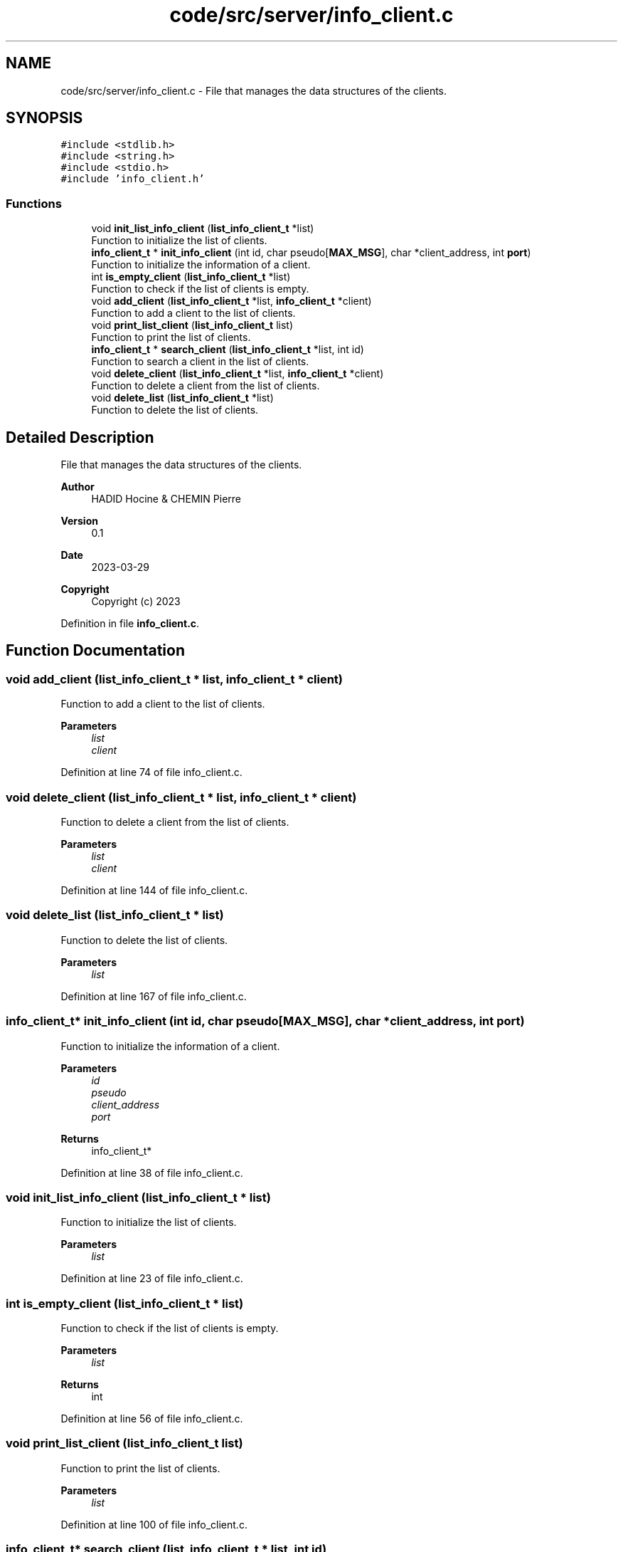 .TH "code/src/server/info_client.c" 3 "Sun Apr 2 2023" "Version 1.0" "Starlyze" \" -*- nroff -*-
.ad l
.nh
.SH NAME
code/src/server/info_client.c \- File that manages the data structures of the clients\&.  

.SH SYNOPSIS
.br
.PP
\fC#include <stdlib\&.h>\fP
.br
\fC#include <string\&.h>\fP
.br
\fC#include <stdio\&.h>\fP
.br
\fC#include 'info_client\&.h'\fP
.br

.SS "Functions"

.in +1c
.ti -1c
.RI "void \fBinit_list_info_client\fP (\fBlist_info_client_t\fP *list)"
.br
.RI "Function to initialize the list of clients\&. "
.ti -1c
.RI "\fBinfo_client_t\fP * \fBinit_info_client\fP (int id, char pseudo[\fBMAX_MSG\fP], char *client_address, int \fBport\fP)"
.br
.RI "Function to initialize the information of a client\&. "
.ti -1c
.RI "int \fBis_empty_client\fP (\fBlist_info_client_t\fP *list)"
.br
.RI "Function to check if the list of clients is empty\&. "
.ti -1c
.RI "void \fBadd_client\fP (\fBlist_info_client_t\fP *list, \fBinfo_client_t\fP *client)"
.br
.RI "Function to add a client to the list of clients\&. "
.ti -1c
.RI "void \fBprint_list_client\fP (\fBlist_info_client_t\fP list)"
.br
.RI "Function to print the list of clients\&. "
.ti -1c
.RI "\fBinfo_client_t\fP * \fBsearch_client\fP (\fBlist_info_client_t\fP *list, int id)"
.br
.RI "Function to search a client in the list of clients\&. "
.ti -1c
.RI "void \fBdelete_client\fP (\fBlist_info_client_t\fP *list, \fBinfo_client_t\fP *client)"
.br
.RI "Function to delete a client from the list of clients\&. "
.ti -1c
.RI "void \fBdelete_list\fP (\fBlist_info_client_t\fP *list)"
.br
.RI "Function to delete the list of clients\&. "
.in -1c
.SH "Detailed Description"
.PP 
File that manages the data structures of the clients\&. 


.PP
\fBAuthor\fP
.RS 4
HADID Hocine & CHEMIN Pierre 
.RE
.PP
\fBVersion\fP
.RS 4
0\&.1 
.RE
.PP
\fBDate\fP
.RS 4
2023-03-29
.RE
.PP
\fBCopyright\fP
.RS 4
Copyright (c) 2023 
.RE
.PP

.PP
Definition in file \fBinfo_client\&.c\fP\&.
.SH "Function Documentation"
.PP 
.SS "void add_client (\fBlist_info_client_t\fP * list, \fBinfo_client_t\fP * client)"

.PP
Function to add a client to the list of clients\&. 
.PP
\fBParameters\fP
.RS 4
\fIlist\fP 
.br
\fIclient\fP 
.RE
.PP

.PP
Definition at line 74 of file info_client\&.c\&.
.SS "void delete_client (\fBlist_info_client_t\fP * list, \fBinfo_client_t\fP * client)"

.PP
Function to delete a client from the list of clients\&. 
.PP
\fBParameters\fP
.RS 4
\fIlist\fP 
.br
\fIclient\fP 
.RE
.PP

.PP
Definition at line 144 of file info_client\&.c\&.
.SS "void delete_list (\fBlist_info_client_t\fP * list)"

.PP
Function to delete the list of clients\&. 
.PP
\fBParameters\fP
.RS 4
\fIlist\fP 
.RE
.PP

.PP
Definition at line 167 of file info_client\&.c\&.
.SS "\fBinfo_client_t\fP* init_info_client (int id, char pseudo[MAX_MSG], char * client_address, int port)"

.PP
Function to initialize the information of a client\&. 
.PP
\fBParameters\fP
.RS 4
\fIid\fP 
.br
\fIpseudo\fP 
.br
\fIclient_address\fP 
.br
\fIport\fP 
.RE
.PP
\fBReturns\fP
.RS 4
info_client_t* 
.RE
.PP

.PP
Definition at line 38 of file info_client\&.c\&.
.SS "void init_list_info_client (\fBlist_info_client_t\fP * list)"

.PP
Function to initialize the list of clients\&. 
.PP
\fBParameters\fP
.RS 4
\fIlist\fP 
.RE
.PP

.PP
Definition at line 23 of file info_client\&.c\&.
.SS "int is_empty_client (\fBlist_info_client_t\fP * list)"

.PP
Function to check if the list of clients is empty\&. 
.PP
\fBParameters\fP
.RS 4
\fIlist\fP 
.RE
.PP
\fBReturns\fP
.RS 4
int 
.RE
.PP

.PP
Definition at line 56 of file info_client\&.c\&.
.SS "void print_list_client (\fBlist_info_client_t\fP list)"

.PP
Function to print the list of clients\&. 
.PP
\fBParameters\fP
.RS 4
\fIlist\fP 
.RE
.PP

.PP
Definition at line 100 of file info_client\&.c\&.
.SS "\fBinfo_client_t\fP* search_client (\fBlist_info_client_t\fP * list, int id)"

.PP
Function to search a client in the list of clients\&. 
.PP
\fBParameters\fP
.RS 4
\fIlist\fP 
.br
\fIid\fP 
.RE
.PP
\fBReturns\fP
.RS 4
info_client_t* 
.RE
.PP

.PP
Definition at line 124 of file info_client\&.c\&.
.SH "Author"
.PP 
Generated automatically by Doxygen for Starlyze from the source code\&.
